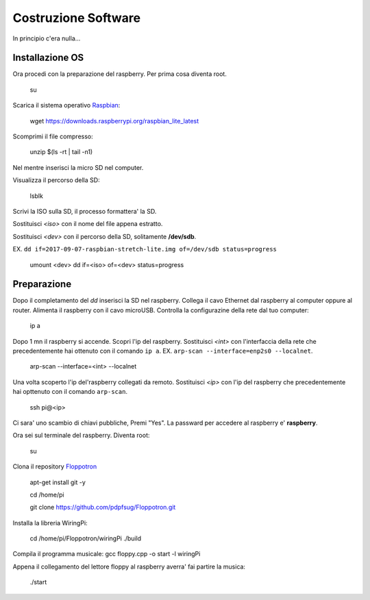 Costruzione Software
--------------------
In principio c'era nulla... 

Installazione OS
================
Ora procedi con la preparazione del raspberry. 
Per prima cosa diventa root. 

  .. highlight:: console
  su
Scarica il sistema operativo `Raspbian <https://downloads.raspberrypi.org/raspbian_lite_latest>`_: 

  .. highlight:: console
  wget https://downloads.raspberrypi.org/raspbian_lite_latest

Scomprimi il file compresso:

  .. highlight:: console
  unzip $(ls -rt | tail -n1)

Nel mentre inserisci la micro SD nel computer. 

Visualizza il percorso della SD:

  .. highlight:: console
  lsblk

Scrivi la ISO sulla SD, il processo formattera' la SD.

Sostituisci *<iso>* con il nome del file appena estratto.

Sostituisci *<dev>* con il percorso della SD, solitamente **/dev/sdb**.

EX. ``dd if=2017-09-07-raspbian-stretch-lite.img of=/dev/sdb status=progress``

  .. highlight:: console
  umount <dev> 
  dd if=<iso> of=<dev> status=progress


Preparazione
============
Dopo il completamento del *dd* inserisci la SD nel raspberry. 
Collega il cavo Ethernet dal raspberry al computer oppure al router. 
Alimenta il raspberry con il cavo microUSB. 
Controlla la configurazine della rete dal tuo computer: 

  .. highlight:: console
  ip a

Dopo 1 mn il raspberry si accende. 
Scopri l'ip del raspberry. Sostituisci *<int>* con l'interfaccia della rete che precedentemente hai ottenuto con il comando ``ip a``.
EX. ``arp-scan --interface=enp2s0 --localnet``.


  .. highlight:: console
  arp-scan --interface=<int> --localnet

Una volta scoperto l'ip del'raspberry collegati da remoto. Sostituisci *<ip>* con l'ip del raspberry che precedentemente hai opttenuto con il comando ``arp-scan``.

  .. highlight:: console
  ssh pi@<ip>

Ci sara' uno scambio di chiavi pubbliche, Premi "Yes". 
La passward per accedere al raspberry e' **raspberry**. 


Ora sei sul terminale del raspberry. 
Diventa root: 

  .. highlight:: console
  su

Clona il repository `Floppotron <https://github.com/pdpfsug/Floppotron.git>`_

  .. highlight:: console
  apt-get install git -y

  cd /home/pi

  git clone https://github.com/pdpfsug/Floppotron.git

Installa la libreria WiringPi: 

  .. highlight:: console
  cd /home/pi/Floppotron/wiringPi
  ./build

Compila il programma musicale: 
gcc floppy.cpp -o start -l wiringPi

Appena il collegamento del lettore floppy al raspberry averra' fai partire la musica: 

  .. highlight:: console
  ./start
